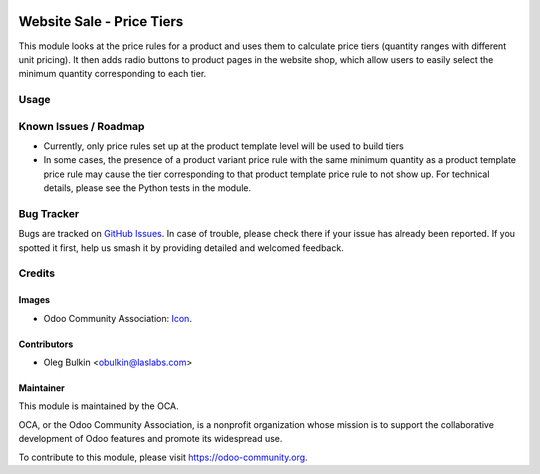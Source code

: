 .. image:: https://img.shields.io/badge/license-LGPL--3-blue.svg
   :target: https://www.gnu.org/licenses/lgpl.html
   :alt: License: LGPL-3

==========================
Website Sale - Price Tiers
==========================

This module looks at the price rules for a product and uses them to calculate 
price tiers (quantity ranges with different unit pricing). It then adds radio 
buttons to product pages in the website shop, which allow users to easily 
select the minimum quantity corresponding to each tier.

Usage
=====

.. image:: https://odoo-community.org/website/image/ir.attachment/5784_f2813bd/datas
   :alt: Try me on Runbot
   :target: https://runbot.odoo-community.org/runbot/113/9.0

Known Issues / Roadmap
======================

* Currently, only price rules set up at the product template level will be 
  used to build tiers
* In some cases, the presence of a product variant price rule with the same 
  minimum quantity as a product template price rule may cause the tier 
  corresponding to that product template price rule to not show up. For 
  technical details, please see the Python tests in the module.

Bug Tracker
===========

Bugs are tracked on 
`GitHub Issues <https://github.com/OCA/e-commerce/issues>`_. In case of 
trouble, please check there if your issue has already been reported. If you 
spotted it first, help us smash it by providing detailed and welcomed feedback.

Credits
=======

Images
------

* Odoo Community Association: 
  `Icon <https://github.com/OCA/maintainer-tools/blob/master/template/module/static/description/icon.svg>`_.

Contributors
------------

* Oleg Bulkin <obulkin@laslabs.com>

Maintainer
----------

.. image:: https://odoo-community.org/logo.png
   :alt: Odoo Community Association
   :target: https://odoo-community.org

This module is maintained by the OCA.

OCA, or the Odoo Community Association, is a nonprofit organization whose
mission is to support the collaborative development of Odoo features and
promote its widespread use.

To contribute to this module, please visit https://odoo-community.org.


